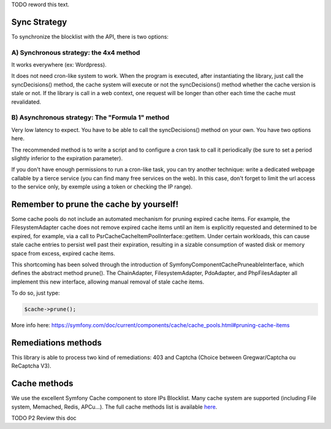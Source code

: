 TODO reword this text.

Sync Strategy
-------------

To synchronize the blocklist with the API, there is two options:

A) Synchronous strategy: the 4x4 method
~~~~~~~~~~~~~~~~~~~~~~~~~~~~~~~~~~~~~~~

It works everywhere (ex: Wordpress).

It does not need cron-like system to work. When the program is executed,
after instantiating the library, just call the syncDecisions() method,
the cache system will execute or not the syncDecisions() method whether
the cache version is stale or not. If the library is call in a web
context, one request will be longer than other each time the cache must
revalidated.

B) Asynchronous strategy: The "Formula 1" method
~~~~~~~~~~~~~~~~~~~~~~~~~~~~~~~~~~~~~~~~~~~~~~~~

Very low latency to expect. You have to be able to call the
syncDecisions() method on your own. You have two options here.

The recommended method is to write a script and to configure a cron task
to call it periodically (be sure to set a period slightly inferior to
the expiration parameter).

If you don't have enough permissions to run a cron-like task, you can
try another technique: write a dedicated webpage callable by a tierce
service (you can find many free services on the web). In this case,
don't forget to limit the url access to the service only, by exemple
using a token or checking the IP range).

Remember to prune the cache by yourself!
----------------------------------------

Some cache pools do not include an automated mechanism for pruning
expired cache items. For example, the FilesystemAdapter cache does not
remove expired cache items until an item is explicitly requested and
determined to be expired, for example, via a call to
Psr\Cache\CacheItemPoolInterface::getItem. Under certain workloads, this
can cause stale cache entries to persist well past their expiration,
resulting in a sizable consumption of wasted disk or memory space from
excess, expired cache items.

This shortcoming has been solved through the introduction of
Symfony\Component\Cache\PruneableInterface, which defines the abstract
method prune(). The ChainAdapter, FilesystemAdapter, PdoAdapter, and
PhpFilesAdapter all implement this new interface, allowing manual
removal of stale cache items.

To do so, just type:

.. code-block:: php

   $cache->prune();

More info here:
https://symfony.com/doc/current/components/cache/cache_pools.html#pruning-cache-items

Remediations methods
--------------------

This library is able to process two kind of remediations: 403 and
Captcha (Choice between Gregwar/Captcha ou ReCaptcha V3).

Cache methods
-------------

We use the excellent Symfony Cache component to store IPs Blocklist.
Many cache system are supported (including File system, Memached, Redis,
APCu...). The full cache methods list is available `here`_.

TODO P2 Review this doc

.. _here: https://symfony.com/doc/3.4/components/cache.html